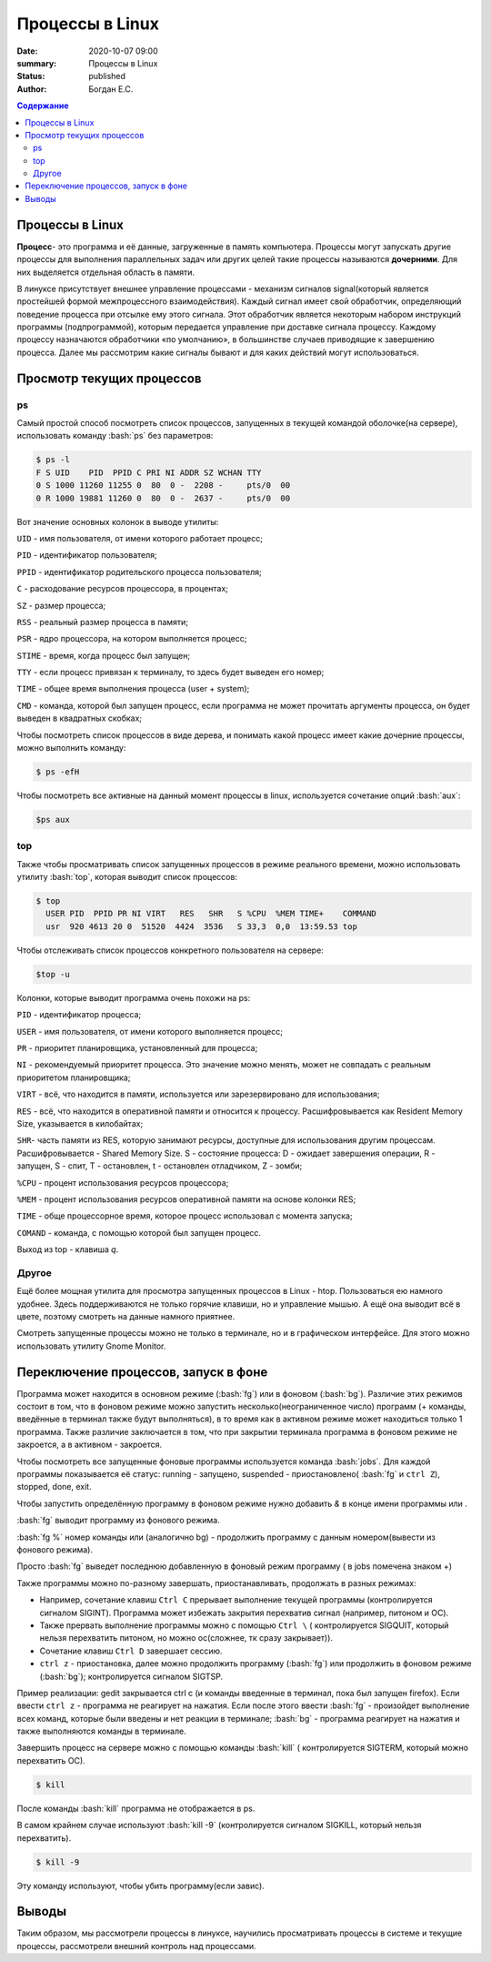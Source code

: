 Процессы в Linux
############################################

:date: 2020-10-07 09:00
:summary: Процессы в Linux
:status: published
:author: Богдан Е.С.

.. contents:: Содержание

.. role:: bash(code)
   :language: bash

Процессы в Linux
----------------

**Процесс**- это программа и её данные, загруженные в память компьютера.
Процессы могут запускать другие процессы для выполнения параллельных
задач или других целей такие процессы называются **дочерними**. Для них
выделяется отдельная область в памяти.

В линуксе присутствует внешнее управление процессами - механизм сигналов
signal(который является простейшей формой межпроцессного
взаимодействия). Каждый сигнал имеет свой обработчик, определяющий
поведение процесса при отсылке ему этого сигнала. Этот обработчик
является некоторым набором инструкций программы (подпрограммой), которым
передается управление при доставке сигнала процессу. Каждому процессу
назначаются обработчики «по умолчанию», в большинстве случаев приводящие
к завершению процесса. Далее мы рассмотрим какие сигналы бывают и для
каких действий могут использоваться.

Просмотр текущих процессов
--------------------------

ps 
~~~

Самый простой способ посмотреть список процессов, запущенных в текущей
командой оболочке(на сервере), использовать команду :bash:`ps` без
параметров:

.. code-block:: bash

    $ ps -l
    F S UID    PID  PPID C PRI NI ADDR SZ WCHAN TTY
    0 S 1000 11260 11255 0  80  0 -  2208 -     pts/0  00
    0 R 1000 19881 11260 0  80  0 -  2637 -     pts/0  00

Вот значение основных колонок в выводе утилиты:

``UID`` - имя пользователя, от имени которого работает процесс;

``PID`` - идентификатор пользователя;

``PPID`` - идентификатор родительского процесса пользователя;

``C`` - расходование ресурсов процессора, в процентах;

``SZ`` - размер процесса;

``RSS`` - реальный размер процесса в памяти;

``PSR`` - ядро процессора, на котором выполняется процесс;

``STIME`` - время, когда процесс был запущен;

``TTY`` - если процесс привязан к терминалу, то здесь будет выведен его
номер;

``TIME`` - общее время выполнения процесса (user + system);

``CMD`` - команда, которой был запущен процесс, если программа не может
прочитать аргументы процесса, он будет выведен в квадратных скобках;

Чтобы посмотреть список процессов в виде дерева, и понимать какой
процесс имеет какие дочерние процессы, можно выполнить команду:

.. code-block:: bash

    $ ps -efH

Чтобы посмотреть все активные на данный момент процессы в linux,
используется сочетание опций :bash:`aux`:

.. code-block:: bash

    $ps aux

top
~~~~~~~~~
Также чтобы просматривать список запущенных процессов в
режиме реального времени, можно использовать утилиту :bash:`top`,
которая выводит список процессов:

.. code-block:: bash

  $ top
    USER PID  PPID PR NI VIRT   RES   SHR   S %CPU  %MEM TIME+    COMMAND
    usr  920 4613 20 0  51520  4424  3536   S 33,3  0,0  13:59.53 top

Чтобы отслеживать список процессов конкретного пользователя на сервере:

.. code-block:: bash

    $top -u 

Колонки, которые выводит программа очень похожи на ps:

``PID`` - идентификатор процесса;

``USER`` - имя пользователя, от имени которого выполняется процесс;

``PR`` - приоритет планировщика, установленный для процесса;

``NI`` - рекомендуемый приоритет процесса. Это значение можно менять,
может не совпадать с реальным приоритетом планировщика;

``VIRT`` - всё, что находится в памяти, используется или зарезервировано
для использования;

``RES`` - всё, что находится в оперативной памяти и относится к
процессу. Расшифровывается как Resident Memory Size, указывается в
килобайтах;

``SHR``- часть памяти из RES, которую занимают ресурсы, доступные для
использования другим процессам. Расшифровывается - Shared Memory Size. S
- состояние процесса: D - ожидает завершения операции, R - запущен, S -
спит, T - остановлен, t - остановлен отладчиком, Z - зомби;

``%CPU`` - процент использования ресурсов процессора;

``%MEM`` - процент использования ресурсов оперативной памяти на основе
колонки RES;

``TIME`` - обще процессорное время, которое процесс использовал с
момента запуска;

``COMAND`` - команда, с помощью которой был запущен процесс.

Выход из top - клавиша *q*.

Другое
~~~~~~~~
Ещё более мощная утилита для просмотра
запущенных процессов в Linux - htop. Пользоваться ею намного удобнее.
Здесь поддерживаются не только горячие клавиши, но и управление мышью. А
ещё она выводит всё в цвете, поэтому смотреть на данные намного
приятнее.

Смотреть запущенные процессы можно не только в терминале, но и в
графическом интерфейсе. Для этого можно использовать утилиту Gnome
Monitor.

Переключение процессов, запуск в фоне
-------------------------------------

Программа может находится в основном режиме (:bash:`fg`) или в фоновом
(:bash:`bg`). Различие этих режимов состоит в том, что в фоновом
режиме можно запустить несколько(неограниченное число) программ (+
команды, введённые в терминал также будут выполняться), в то время как в
активном режиме может находиться только 1 программа. Также различие
заключается в том, что при закрытии терминала программа в фоновом режиме
не закроется, а в активном - закроется.

Чтобы посмотреть все запущенные фоновые программы используется команда
:bash:`jobs`. Для каждой программы показывается её статус: running -
запущено, suspended - приостановлено( :bash:`fg` и ``ctrl Z``),
stopped, done, exit.

Чтобы запустить определённую программу в фоновом режиме нужно добавить
*&* в конце имени программы или .

:bash:`fg` выводит программу из фонового режима.

:bash:`fg %` номер команды или (аналогично bg) - продолжить программу
с данным номером(вывести из фонового режима).

Просто :bash:`fg` выведет последнюю добавленную в фоновый режим
программу ( в jobs помечена знаком +)

Также программы можно по-разному завершать, приостанавливать, продолжать
в разных режимах:

-  Например, сочетание клавиш ``Ctrl C`` прерывает выполнение текущей
   программы (контролируется сигналом SIGINT). Программа может избежать
   закрытия перехватив сигнал (например, питоном и OC).

-  Также прервать выполнение программы можно с помощью ``Ctrl \`` (
   контролируется SIGQUIT, который нельзя перехватить питоном, но можно
   oc(сложнее, тк сразу закрывает)).

-  Сочетание клавиш ``Ctrl D`` завершает сессию.

-  ``ctrl z`` - приостановка, далее можно продолжить программу
   (:bash:`fg`) или продолжить в фоновом режиме (:bash:`bg`);
   контролируется сигналом SIGTSP.

Пример реализации: gedit закрывается ctrl c (и команды введенные в
терминал, пока был запущен firefox). Если ввести ``ctrl z`` - программа
не реагирует на нажатия. Если после этого ввести :bash:`fg` -
произойдет выполнение всех команд, которые были введены и нет реакции в
терминале; :bash:`bg` - программа реагирует на нажатия и также
выполняются команды в терминале.

Завершить процесс на сервере можно с помощью команды :bash:`kill` (
контролируется SIGTERM, который можно перехватить OC).

.. code-block:: bash

    $ kill

После команды :bash:`kill` программа не отображается в ps.

В самом крайнем случае используют :bash:`kill -9` (контролируется
сигналом SIGKILL, который нельзя перехватить).

.. code-block:: bash

  $ kill -9

Эту команду используют, чтобы убить программу(если завис).

Выводы
------

Таким образом, мы рассмотрели процессы в линуксе, научились
просматривать процессы в системе и текущие процессы, рассмотрели внешний
контроль над процессами.
